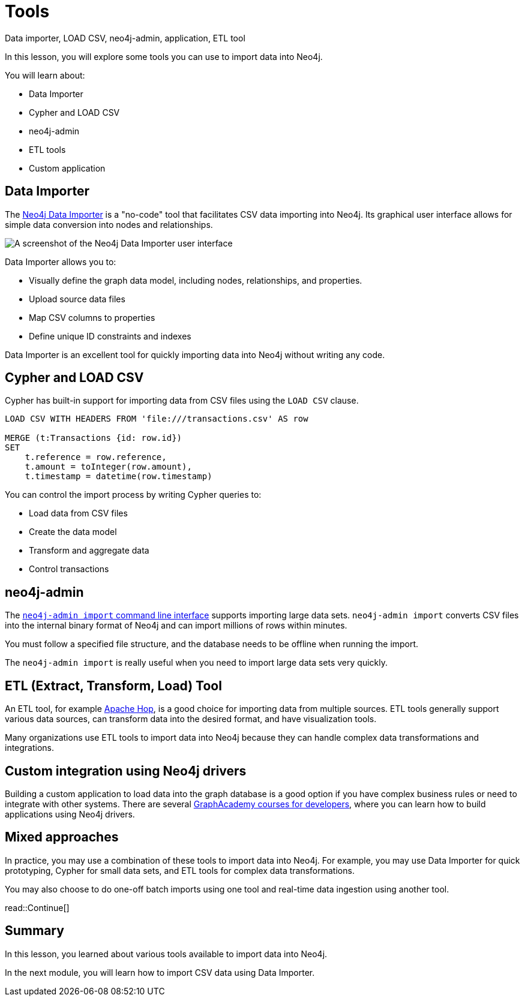 = Tools
:order: 3
:type: lesson

Data importer, LOAD CSV, neo4j-admin, application, ETL tool

In this lesson, you will explore some tools you can use to import data into Neo4j. 

You will learn about:

* Data Importer
* Cypher and LOAD CSV
* neo4j-admin
* ETL tools
* Custom application

== Data Importer

The link:https://neo4j.com/docs/data-importer/current/[Neo4j Data Importer^] is a "no-code" tool that facilitates CSV data importing into Neo4j.
Its graphical user interface allows for simple data conversion into nodes and relationships.

image::images/data-importer.png[A screenshot of the Neo4j Data Importer user interface]

Data Importer allows you to:

* Visually define the graph data model, including nodes, relationships, and properties.
* Upload source data files
* Map CSV columns to properties
* Define unique ID constraints and indexes

Data Importer is an excellent tool for quickly importing data into Neo4j without writing any code.

== Cypher and LOAD CSV

Cypher has built-in support for importing data from CSV files using the `LOAD CSV` clause.

[source, cypher, role=noplay nocopy]
----
LOAD CSV WITH HEADERS FROM 'file:///transactions.csv' AS row

MERGE (t:Transactions {id: row.id})
SET 
    t.reference = row.reference,
    t.amount = toInteger(row.amount),
    t.timestamp = datetime(row.timestamp)
----

You can control the import process by writing Cypher queries to:

* Load data from CSV files
* Create the data model
* Transform and aggregate data
* Control transactions

== neo4j-admin

The link:https://neo4j.com/docs/operations-manual/current/tools/neo4j-admin/neo4j-admin-import/[`neo4j-admin import` command line interface^] supports importing large data sets. `neo4j-admin import` converts CSV files into the internal binary format of Neo4j and can import millions of rows within minutes. 

You must follow a specified file structure, and the database needs to be offline when running the import.

The `neo4j-admin import` is really useful when you need to import large data sets very quickly.

== ETL (Extract, Transform, Load) Tool

An ETL tool, for example link:https://hop.apache.org/[Apache Hop^], is a good choice for importing data from multiple sources. ETL tools generally support various data sources, can transform data into the desired format, and have visualization tools.

Many organizations use ETL tools to import data into Neo4j because they can handle complex data transformations and integrations.

== Custom integration using Neo4j drivers

Building a custom application to load data into the graph database is a good option if you have complex business rules or need to integrate with other systems. There are several link:https://graphacademy.neo4j.com/categories/developer/[GraphAcademy courses for developers^], where you can learn how to build applications using Neo4j drivers.

== Mixed approaches

In practice, you may use a combination of these tools to import data into Neo4j. 
For example, you may use Data Importer for quick prototyping, Cypher for small data sets, and ETL tools for complex data transformations.

You may also choose to do one-off batch imports using one tool and real-time data ingestion using another tool.

read::Continue[]

[.summary]
== Summary

In this lesson, you learned about various tools available to import data into Neo4j.

In the next module, you will learn how to import CSV data using Data Importer.